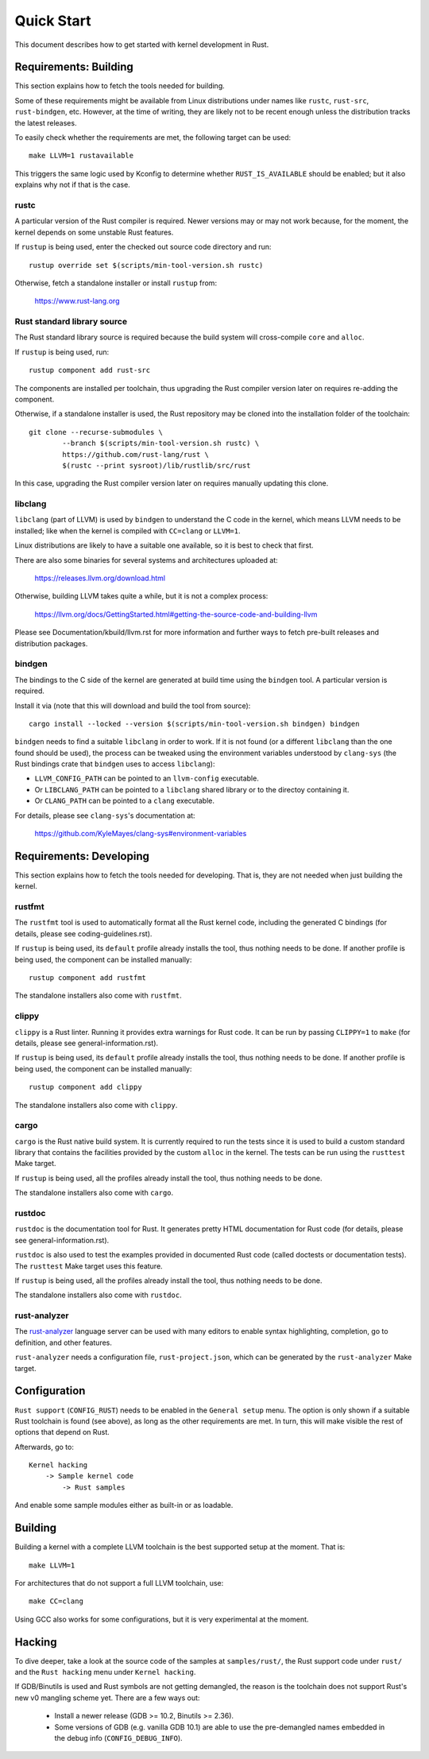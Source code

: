 .. SPDX-License-Identifier: GPL-2.0

Quick Start
===========

This document describes how to get started with kernel development in Rust.


Requirements: Building
----------------------

This section explains how to fetch the tools needed for building.

Some of these requirements might be available from Linux distributions
under names like ``rustc``, ``rust-src``, ``rust-bindgen``, etc. However,
at the time of writing, they are likely not to be recent enough unless
the distribution tracks the latest releases.

To easily check whether the requirements are met, the following target
can be used::

	make LLVM=1 rustavailable

This triggers the same logic used by Kconfig to determine whether
``RUST_IS_AVAILABLE`` should be enabled; but it also explains why not
if that is the case.


rustc
*****

A particular version of the Rust compiler is required. Newer versions may or
may not work because, for the moment, the kernel depends on some unstable
Rust features.

If ``rustup`` is being used, enter the checked out source code directory
and run::

	rustup override set $(scripts/min-tool-version.sh rustc)

Otherwise, fetch a standalone installer or install ``rustup`` from:

	https://www.rust-lang.org


Rust standard library source
****************************

The Rust standard library source is required because the build system will
cross-compile ``core`` and ``alloc``.

If ``rustup`` is being used, run::

	rustup component add rust-src

The components are installed per toolchain, thus upgrading the Rust compiler
version later on requires re-adding the component.

Otherwise, if a standalone installer is used, the Rust repository may be cloned
into the installation folder of the toolchain::

	git clone --recurse-submodules \
		--branch $(scripts/min-tool-version.sh rustc) \
		https://github.com/rust-lang/rust \
		$(rustc --print sysroot)/lib/rustlib/src/rust

In this case, upgrading the Rust compiler version later on requires manually
updating this clone.


libclang
********

``libclang`` (part of LLVM) is used by ``bindgen`` to understand the C code
in the kernel, which means LLVM needs to be installed; like when the kernel
is compiled with ``CC=clang`` or ``LLVM=1``.

Linux distributions are likely to have a suitable one available, so it is
best to check that first.

There are also some binaries for several systems and architectures uploaded at:

	https://releases.llvm.org/download.html

Otherwise, building LLVM takes quite a while, but it is not a complex process:

	https://llvm.org/docs/GettingStarted.html#getting-the-source-code-and-building-llvm

Please see Documentation/kbuild/llvm.rst for more information and further ways
to fetch pre-built releases and distribution packages.


bindgen
*******

The bindings to the C side of the kernel are generated at build time using
the ``bindgen`` tool. A particular version is required.

Install it via (note that this will download and build the tool from source)::

	cargo install --locked --version $(scripts/min-tool-version.sh bindgen) bindgen

``bindgen`` needs to find a suitable ``libclang`` in order to work. If it is
not found (or a different ``libclang`` than the one found should be used),
the process can be tweaked using the environment variables understood by
``clang-sys`` (the Rust bindings crate that ``bindgen`` uses to access
``libclang``):

* ``LLVM_CONFIG_PATH`` can be pointed to an ``llvm-config`` executable.

* Or ``LIBCLANG_PATH`` can be pointed to a ``libclang`` shared library
  or to the directoy containing it.

* Or ``CLANG_PATH`` can be pointed to a ``clang`` executable.

For details, please see ``clang-sys``'s documentation at:

	https://github.com/KyleMayes/clang-sys#environment-variables


Requirements: Developing
------------------------

This section explains how to fetch the tools needed for developing. That is,
they are not needed when just building the kernel.


rustfmt
*******

The ``rustfmt`` tool is used to automatically format all the Rust kernel code,
including the generated C bindings (for details, please see
coding-guidelines.rst).

If ``rustup`` is being used, its ``default`` profile already installs the tool,
thus nothing needs to be done. If another profile is being used, the component
can be installed manually::

	rustup component add rustfmt

The standalone installers also come with ``rustfmt``.


clippy
******

``clippy`` is a Rust linter. Running it provides extra warnings for Rust code.
It can be run by passing ``CLIPPY=1`` to ``make`` (for details, please see
general-information.rst).

If ``rustup`` is being used, its ``default`` profile already installs the tool,
thus nothing needs to be done. If another profile is being used, the component
can be installed manually::

	rustup component add clippy

The standalone installers also come with ``clippy``.


cargo
*****

``cargo`` is the Rust native build system. It is currently required to run
the tests since it is used to build a custom standard library that contains
the facilities provided by the custom ``alloc`` in the kernel. The tests can
be run using the ``rusttest`` Make target.

If ``rustup`` is being used, all the profiles already install the tool,
thus nothing needs to be done.

The standalone installers also come with ``cargo``.


rustdoc
*******

``rustdoc`` is the documentation tool for Rust. It generates pretty HTML
documentation for Rust code (for details, please see
general-information.rst).

``rustdoc`` is also used to test the examples provided in documented Rust code
(called doctests or documentation tests). The ``rusttest`` Make target uses
this feature.

If ``rustup`` is being used, all the profiles already install the tool,
thus nothing needs to be done.

The standalone installers also come with ``rustdoc``.


rust-analyzer
*************

The `rust-analyzer <https://rust-analyzer.github.io/>`_ language server can
be used with many editors to enable syntax highlighting, completion, go to
definition, and other features.

``rust-analyzer`` needs a configuration file, ``rust-project.json``, which
can be generated by the ``rust-analyzer`` Make target.


Configuration
-------------

``Rust support`` (``CONFIG_RUST``) needs to be enabled in the ``General setup``
menu. The option is only shown if a suitable Rust toolchain is found (see
above), as long as the other requirements are met. In turn, this will make
visible the rest of options that depend on Rust.

Afterwards, go to::

	Kernel hacking
	    -> Sample kernel code
	        -> Rust samples

And enable some sample modules either as built-in or as loadable.


Building
--------

Building a kernel with a complete LLVM toolchain is the best supported setup
at the moment. That is::

	make LLVM=1

For architectures that do not support a full LLVM toolchain, use::

	make CC=clang

Using GCC also works for some configurations, but it is very experimental at
the moment.


Hacking
-------

To dive deeper, take a look at the source code of the samples
at ``samples/rust/``, the Rust support code under ``rust/`` and
the ``Rust hacking`` menu under ``Kernel hacking``.

If GDB/Binutils is used and Rust symbols are not getting demangled, the reason
is the toolchain does not support Rust's new v0 mangling scheme yet.
There are a few ways out:

  - Install a newer release (GDB >= 10.2, Binutils >= 2.36).

  - Some versions of GDB (e.g. vanilla GDB 10.1) are able to use
    the pre-demangled names embedded in the debug info (``CONFIG_DEBUG_INFO``).
